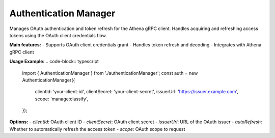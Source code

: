 Authentication Manager
=====================

Manages OAuth authentication and token refresh for the Athena gRPC client.  Handles acquiring and refreshing access tokens using the OAuth client credentials flow.

**Main features:**
- Supports OAuth client credentials grant
- Handles token refresh and decoding
- Integrates with Athena gRPC client

**Usage Example:**
.. code-block:: typescript

   import { AuthenticationManager } from './authenticationManager';
   const auth = new AuthenticationManager({
      clientId: 'your-client-id',
      clientSecret: 'your-client-secret',
      issuerUrl: 'https://issuer.example.com',
      scope: 'manage:classify',
   });

**Options:**
- `clientId`: OAuth client ID
- `clientSecret`: OAuth client secret
- `issuerUrl`: URL of the OAuth issuer
- `autoRefresh`: Whether to automatically refresh the access token
- `scope`: OAuth scope to request

.. js:autoclass:: AuthenticationManager
   :members:
